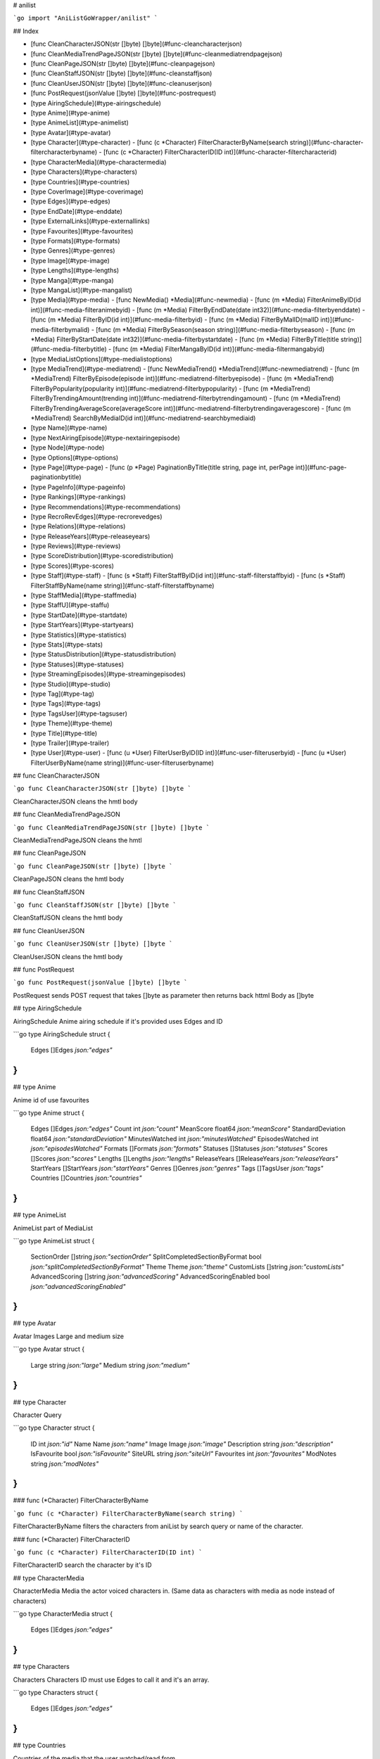 # anilist

```go
import "AniListGoWrapper/anilist"
```

## Index

- [func CleanCharacterJSON(str []byte) []byte](#func-cleancharacterjson)
- [func CleanMediaTrendPageJSON(str []byte) []byte](#func-cleanmediatrendpagejson)
- [func CleanPageJSON(str []byte) []byte](#func-cleanpagejson)
- [func CleanStaffJSON(str []byte) []byte](#func-cleanstaffjson)
- [func CleanUserJSON(str []byte) []byte](#func-cleanuserjson)
- [func PostRequest(jsonValue []byte) []byte](#func-postrequest)
- [type AiringSchedule](#type-airingschedule)
- [type Anime](#type-anime)
- [type AnimeList](#type-animelist)
- [type Avatar](#type-avatar)
- [type Character](#type-character)
  - [func (c \*Character) FilterCharacterByName(search string)](#func-character-filtercharacterbyname)
  - [func (c \*Character) FilterCharacterID(ID int)](#func-character-filtercharacterid)
- [type CharacterMedia](#type-charactermedia)
- [type Characters](#type-characters)
- [type Countries](#type-countries)
- [type CoverImage](#type-coverimage)
- [type Edges](#type-edges)
- [type EndDate](#type-enddate)
- [type ExternalLinks](#type-externallinks)
- [type Favourites](#type-favourites)
- [type Formats](#type-formats)
- [type Genres](#type-genres)
- [type Image](#type-image)
- [type Lengths](#type-lengths)
- [type Manga](#type-manga)
- [type MangaList](#type-mangalist)
- [type Media](#type-media)
  - [func NewMedia() \*Media](#func-newmedia)
  - [func (m \*Media) FilterAnimeByID(id int)](#func-media-filteranimebyid)
  - [func (m \*Media) FilterByEndDate(date int32)](#func-media-filterbyenddate)
  - [func (m \*Media) FilterByID(id int)](#func-media-filterbyid)
  - [func (m \*Media) FilterByMalID(malID int)](#func-media-filterbymalid)
  - [func (m \*Media) FilterBySeason(season string)](#func-media-filterbyseason)
  - [func (m \*Media) FilterByStartDate(date int32)](#func-media-filterbystartdate)
  - [func (m \*Media) FilterByTitle(title string)](#func-media-filterbytitle)
  - [func (m \*Media) FilterMangaByID(id int)](#func-media-filtermangabyid)
- [type MediaListOptions](#type-medialistoptions)
- [type MediaTrend](#type-mediatrend)
  - [func NewMediaTrend() \*MediaTrend](#func-newmediatrend)
  - [func (m \*MediaTrend) FilterByEpisode(episode int)](#func-mediatrend-filterbyepisode)
  - [func (m \*MediaTrend) FilterByPopularity(popularity int)](#func-mediatrend-filterbypopularity)
  - [func (m \*MediaTrend) FilterByTrendingAmount(trending int)](#func-mediatrend-filterbytrendingamount)
  - [func (m \*MediaTrend) FilterByTrendingAverageScore(averageScore int)](#func-mediatrend-filterbytrendingaveragescore)
  - [func (m \*MediaTrend) SearchByMediaID(id int)](#func-mediatrend-searchbymediaid)
- [type Name](#type-name)
- [type NextAiringEpisode](#type-nextairingepisode)
- [type Node](#type-node)
- [type Options](#type-options)
- [type Page](#type-page)
  - [func (p \*Page) PaginationByTitle(title string, page int, perPage int)](#func-page-paginationbytitle)
- [type PageInfo](#type-pageinfo)
- [type Rankings](#type-rankings)
- [type Recommendations](#type-recommendations)
- [type RecroRevEdges](#type-recrorevedges)
- [type Relations](#type-relations)
- [type ReleaseYears](#type-releaseyears)
- [type Reviews](#type-reviews)
- [type ScoreDistribution](#type-scoredistribution)
- [type Scores](#type-scores)
- [type Staff](#type-staff)
  - [func (s \*Staff) FilterStaffByID(id int)](#func-staff-filterstaffbyid)
  - [func (s \*Staff) FilterStaffByName(name string)](#func-staff-filterstaffbyname)
- [type StaffMedia](#type-staffmedia)
- [type StaffU](#type-staffu)
- [type StartDate](#type-startdate)
- [type StartYears](#type-startyears)
- [type Statistics](#type-statistics)
- [type Stats](#type-stats)
- [type StatusDistribution](#type-statusdistribution)
- [type Statuses](#type-statuses)
- [type StreamingEpisodes](#type-streamingepisodes)
- [type Studio](#type-studio)
- [type Tag](#type-tag)
- [type Tags](#type-tags)
- [type TagsUser](#type-tagsuser)
- [type Theme](#type-theme)
- [type Title](#type-title)
- [type Trailer](#type-trailer)
- [type User](#type-user)
  - [func (u \*User) FilterUserByID(ID int)](#func-user-filteruserbyid)
  - [func (u \*User) FilterUserByName(name string)](#func-user-filteruserbyname)

## func CleanCharacterJSON

```go
func CleanCharacterJSON(str []byte) []byte
```

CleanCharacterJSON cleans the hmtl body

## func CleanMediaTrendPageJSON

```go
func CleanMediaTrendPageJSON(str []byte) []byte
```

CleanMediaTrendPageJSON cleans the hmtl

## func CleanPageJSON

```go
func CleanPageJSON(str []byte) []byte
```

CleanPageJSON cleans the hmtl body

## func CleanStaffJSON

```go
func CleanStaffJSON(str []byte) []byte
```

CleanStaffJSON cleans the hmtl body

## func CleanUserJSON

```go
func CleanUserJSON(str []byte) []byte
```

CleanUserJSON cleans the hmtl body

## func PostRequest

```go
func PostRequest(jsonValue []byte) []byte
```

PostRequest sends POST request that takes \[\]byte as parameter then returns back httml Body as \[\]byte

## type AiringSchedule

AiringSchedule Anime airing schedule if it's provided uses Edges and ID

```go
type AiringSchedule struct {
    Edges []Edges `json:"edges"`
}
```

## type Anime

Anime id of use favourites

```go
type Anime struct {
    Edges             []Edges        `json:"edges"`
    Count             int            `json:"count"`
    MeanScore         float64        `json:"meanScore"`
    StandardDeviation float64        `json:"standardDeviation"`
    MinutesWatched    int            `json:"minutesWatched"`
    EpisodesWatched   int            `json:"episodesWatched"`
    Formats           []Formats      `json:"formats"`
    Statuses          []Statuses     `json:"statuses"`
    Scores            []Scores       `json:"scores"`
    Lengths           []Lengths      `json:"lengths"`
    ReleaseYears      []ReleaseYears `json:"releaseYears"`
    StartYears        []StartYears   `json:"startYears"`
    Genres            []Genres       `json:"genres"`
    Tags              []TagsUser     `json:"tags"`
    Countries         []Countries    `json:"countries"`
}
```

## type AnimeList

AnimeList part of MediaList

```go
type AnimeList struct {
    SectionOrder                  []string `json:"sectionOrder"`
    SplitCompletedSectionByFormat bool     `json:"splitCompletedSectionByFormat"`
    Theme                         Theme    `json:"theme"`
    CustomLists                   []string `json:"customLists"`
    AdvancedScoring               []string `json:"advancedScoring"`
    AdvancedScoringEnabled        bool     `json:"advancedScoringEnabled"`
}
```

## type Avatar

Avatar Images Large and medium size

```go
type Avatar struct {
    Large  string `json:"large"`
    Medium string `json:"medium"`
}
```

## type Character

Character Query

```go
type Character struct {
    ID          int    `json:"id"`
    Name        Name   `json:"name"`
    Image       Image  `json:"image"`
    Description string `json:"description"`
    IsFavourite bool   `json:"isFavourite"`
    SiteURL     string `json:"siteUrl"`
    Favourites  int    `json:"favourites"`
    ModNotes    string `json:"modNotes"`
}
```

### func \(\*Character\) FilterCharacterByName

```go
func (c *Character) FilterCharacterByName(search string)
```

FilterCharacterByName filters the characters from aniList by search query or name of the character\.

### func \(\*Character\) FilterCharacterID

```go
func (c *Character) FilterCharacterID(ID int)
```

FilterCharacterID search the character by it's ID

## type CharacterMedia

CharacterMedia Media the actor voiced characters in\. \(Same data as characters with media as node instead of characters\)

```go
type CharacterMedia struct {
    Edges []Edges `json:"edges"`
}
```

## type Characters

Characters Characters ID must use Edges to call it and it's an array\.

```go
type Characters struct {
    Edges []Edges `json:"edges"`
}
```

## type Countries

Countries of the media that the user watched/read from\.

```go
type Countries struct {
    Country string `json:"country"`
}
```

## type CoverImage

CoverImage of the anime ExtraLarge\, Large\, Medium\, and Color for some reason\.

```go
type CoverImage struct {
    ExtraLarge string `json:"extraLarge"`
    Large      string `json:"large"`
    Medium     string `json:"medium"`
    Color      string `json:"color"`
}
```

## type Edges

Edges some data have edges so need a different one\.

```go
type Edges struct {
    ID int `json:"id"`
}
```

## type EndDate

EndDate object to store json and endDate of the anime

```go
type EndDate struct {
    Year  int `json:"year"`
    Month int `json:"month"`
    Day   int `json:"day"`
}
```

## type ExternalLinks

ExternalLinks for the anime\, uses ID

```go
type ExternalLinks struct {
    ID int `json:"id"`
}
```

## type Favourites

Favourites User Favourites

```go
type Favourites struct {
    Anime      Anime      `json:"anime"`
    Manga      Manga      `json:"manga"`
    Characters Characters `json:"characters"`
    Staff      StaffU     `json:"staff"`
    Studios    Studio     `json:"studios"`
}
```

## type Formats

Formats user statistic formats

```go
type Formats struct {
    Format string `json:"format"`
}
```

## type Genres

Genres user statistic Genres

```go
type Genres struct {
    Genre string `json:"genre"`
}
```

## type Image

Image of the staff Large or Medium

```go
type Image struct {
    Large  string `json:"large"`
    Medium string `json:"medium"`
}
```

## type Lengths

Lengths user statistic lengths

```go
type Lengths struct {
    Length string `json:"length"`
}
```

## type Manga

Manga id of use favourites

```go
type Manga struct {
    Edges        []Edges        `json:"edges"`
    Count        int            `json:"count"`
    MeanScore    float64        `json:"meanScore"`
    ChapterRead  int            `json:"chapterRead"`
    Formats      []Formats      `json:"formats"`
    Statuses     []Statuses     `json:"statuses"`
    Scores       []Scores       `json:"scores"`
    ReleaseYears []ReleaseYears `json:"releaseYears"`
    StartYears   []StartYears   `json:"startYears"`
    Genres       []Genres       `json:"genres"`
    Tags         []TagsUser     `json:"tags"`
    Countries    []Countries    `json:"countries"`
}
```

## type MangaList

MangaList part of MediaList

```go
type MangaList struct {
    SectionOrder                  []string `json:"sectionOrder"`
    SplitCompletedSectionByFormat bool     `json:"splitCompletedSectionByFormat"`
    Theme                         Theme    `json:"theme"`
    CustomLists                   []string `json:"customLists"`
    AdvancedScoring               []string `json:"advancedScoring"`
    AdvancedScoringEnabled        bool     `json:"advancedScoringEnabled"`
}
```

## type Media

Media object to store the json from Anilist

```go
type Media struct {
    // Media ID from anilist
    ID  int `json:"id"`
    // Media ID from mal (MyAnimeList not always accurate with the new animes or upcoming ones)
    IDMAL int `json:"idMal"`
    // Title of the Media
    Title Title `json:"title"`
    // MediaType such as MANGA, ANIME
    MediaType string `json:"type"`
    // MediaFormat such as TV, TV_SHORT (under 15 min), MOVIE, SPECIAL, OVA, ONA, MUSIC, MANGA, NOVEL, ONE_SHOT
    MediaFormat string `json:"format"`
    // Media Status such as FINISHED, RELEASING, NOT_YET_RELEASED, CANCELLED and HIATUS
    Status string `json:"status"`
    // Description Short description of the media's story and characters
    Description string `json:"description"`
    // StartDate The first official release date of the media
    StartDate StartDate `json:"startDate"`
    // EndDate The last official release date of the media
    EndDate EndDate `json:"endDate"`
    // Season The season the media was initially released in (Winter Months December to February, SPRING Months March to May, SUMMER Months June to August and FALL Months September to November)
    Season string `json:"season"`
    // The season year the media was initially released in
    SeasonYear int `json:"seasonYear"`
    // The year & season the media was initially released in
    SeasonInt int `json:"seasonInt"`
    // The amount of episodes the anime has when complete
    Episodes int `json:"episodes"`
    // The general length of each anime episode in minutes
    Duration int `json:"duration"`
    // The amount of chapters the manga has when complete
    Chapters int `json:"chapters"`
    // The amount of volumes the manga has when complete
    Volumes int `json:"volumes"`
    // Where the media was created. (ISO 3166-1 alpha-2)
    CountryOfOrigin string `json:"countryOfOrigin"`
    // If the media is officially licensed or a self-published doujin release
    IsLicensed bool `json:"isLicensed"`
    // Source type the media was adapted from. (ORIGINAL, MANGA, LIGHT_NOVEL, VISUAL_NOVEL, VIDEO_GAME, OTHER, NOVEL, DOUJINSHI, ANIME )
    Source string `json:"source"`
    // Official Twitter hashtags for the media
    HashTag string `json:"hashtag"`
    // Media trailer or advertisement unique YouTube string
    Trailer Trailer `json:"trailer"`
    // When the media's data was last updated
    UpdatedAt int `json:"updatedAt"`
    // The cover images of the media
    CoverImage CoverImage `json:"coverImage"`
    // The banner image of the media
    BannerImage string `json:"bannerImage"`
    // The genres of the media
    Genres []string `json:"genres"`
    // Alternative titles of the media
    Synonyms []string `json:"synonyms"`
    // media's average score
    AverageScore int `json:"averageScore"`
    // Mean score of all the user's scores of the media
    MeanScore int `json:"meanScore"`
    // Popularity of the media
    Popularity int `json:"popularity"`
    // Locked media may not be added to lists our favorited. This may be due to the entry pending for deletion or other reasons.
    IsLocked bool `json:"isLocked"`
    // The amount of related activity in the past hour
    Trending int `json:"trending"`
    // The amount of user's who have favourited the media
    Favourites int `json:"favourites"`
    // List of tags that describes elements and themes of the media
    Tags []Tags `json:"tags"`
    // Other media in the same or connecting franchise
    Relations Relations `json:"relations"`
    // The characters in the media
    Characters Characters `json:"characters"`
    // The staff who produced the media
    Staff Staff `json:"staff"`
    // The companies who produced the media
    Studio Studio `json:"studio"`
    // If the media is marked as favourite by the current authenticated user
    IsFavourite bool `json:"isFavourite"`
    // If the media is intended only for 18+ adult audiences
    IsAdult bool `json:"isAdult"`
    // The media's next episode airing schedule
    NextAiringEpisode NextAiringEpisode `json:"nextAiringEpisode"`
    // The media's entire airing schedule
    AiringSchedule AiringSchedule `json:"airingSchedule"`
    // External links to another site related to the media
    ExternalLinks []ExternalLinks `json:"externalLinks"`
    // Data and links to legal streaming episodes on external sites
    StreamingEpisodes []StreamingEpisodes `json:"streamingEpisodes"`
    // The ranking of the media in a particular time span and format compared to other media
    Rankings []Rankings `json:"rankings"`
    // User reviews of the media
    Reviews Reviews `json:"reviews"`
    // User recommendations for similar media
    Recommendations Recommendations `json:"recommendations"`
    Stats           Stats           `json:"stats"`
    // The url for the media page on the AniList website
    SiteURL string `json:"siteUrl"`
    // If the media should have forum thread automatically created for it on airing episode release
    AutoCreateForumThread bool `json:"autoCreateForumThread"`
    // If the media is blocked from being recommended to/from
    IsRecommendationBlocked bool `json:"isRecommendationBlocked"`
    // Notes for site moderators
    ModNotes string `json:"modNotes"`
}
```

### func NewMedia

```go
func NewMedia() *Media
```

NewMedia creates Media objects

### func \(\*Media\) FilterAnimeByID

```go
func (m *Media) FilterAnimeByID(id int)
```

FilterAnimeByID search Anilist Anime only type: ANIME is hard\-coded in the query

### func \(\*Media\) FilterByEndDate

```go
func (m *Media) FilterByEndDate(date int32)
```

FilterByEndDate search Anilist Media by start Date of the show 8 digit 2013\-04\-08 == 20130408

### func \(\*Media\) FilterByID

```go
func (m *Media) FilterByID(id int)
```

FilterByID Search Anilist Media by it's ID

### func \(\*Media\) FilterByMalID

```go
func (m *Media) FilterByMalID(malID int)
```

FilterByMalID search Anilist Media by it's MAL\(MyAnimeList\) ID

### func \(\*Media\) FilterBySeason

```go
func (m *Media) FilterBySeason(season string)
```

FilterBySeason search Anilist Media by Season \(WINTER\, SPRING\, SUMMER\, FALL\)

### func \(\*Media\) FilterByStartDate

```go
func (m *Media) FilterByStartDate(date int32)
```

FilterByStartDate search Anilist Media by start Date of the show 8 digit 2013\-04\-08 == 20130408

### func \(\*Media\) FilterByTitle

```go
func (m *Media) FilterByTitle(title string)
```

FilterByTitle search Anilist Media by title of the anime or manga

### func \(\*Media\) FilterMangaByID

```go
func (m *Media) FilterMangaByID(id int)
```

FilterMangaByID search Anilist Manga type: MANGA is hard\-coded in the query

## type MediaListOptions

MediaListOptions options for MediaList

```go
type MediaListOptions struct {
    ScoreFormat string    `json:"scoreFormat"`
    RowOrder    string    `json:"rowOrder"`
    AnimeList   AnimeList `json:"animeList"`
    MangaList   MangaList `json:"mangaList"`
}
```

## type MediaTrend

MediaTrend Daily Media Statistics

```go
type MediaTrend struct {
    MediaID      int64 `json:"mediaID"`
    Date         int64 `json:"date"`
    Trending     int   `json:"trending"`
    AverageScore int   `json:"averageScore"`
    Popularity   int   `json:"popularity"`
    InProgress   int   `json:"inProgress"`
    Releasing    bool  `json:"releasing"`
    Episode      int   `json:"episode"`
    Media        Media `json:"media"`
}
```

### func NewMediaTrend

```go
func NewMediaTrend() *MediaTrend
```

NewMediaTrend Create new NewMediaTrend Object

### func \(\*MediaTrend\) FilterByEpisode

```go
func (m *MediaTrend) FilterByEpisode(episode int)
```

FilterByEpisode filters by episode number

### func \(\*MediaTrend\) FilterByPopularity

```go
func (m *MediaTrend) FilterByPopularity(popularity int)
```

FilterByPopularity filters by popularity

### func \(\*MediaTrend\) FilterByTrendingAmount

```go
func (m *MediaTrend) FilterByTrendingAmount(trending int)
```

FilterByTrendingAmount filters by trending amount

### func \(\*MediaTrend\) FilterByTrendingAverageScore

```go
func (m *MediaTrend) FilterByTrendingAverageScore(averageScore int)
```

FilterByTrendingAverageScore filters by average score

### func \(\*MediaTrend\) SearchByMediaID

```go
func (m *MediaTrend) SearchByMediaID(id int)
```

SearchByMediaID searches mediaTrend by anilist ID

## type Name

Name staff name first\, last\, full name\, and native

```go
type Name struct {
    First  string `json:"first"`
    Last   string `json:"last"`
    Full   string `json:"full"`
    Native string `json:"native"`
}
```

## type NextAiringEpisode

NextAiringEpisode contains the ID of the anime episode?

```go
type NextAiringEpisode struct {
    ID int `json:"id"`
}
```

## type Node

Node that contains the ID

```go
type Node struct {
    ID int `json:"id"`
}
```

## type Options

Options User Options

```go
type Options struct {
    TitleLanguage       string `json:"titleLanguage"`
    DisplayAdultContent bool   `json:"displayAdultContent"`
    AiringNotification  bool   `json:"airingNotification"`
    ProfileColor        string `json:"profileColor"`
}
```

## type Page

Page Object to store pages

```go
type Page struct {
    PageInfo PageInfo `json:"pageInfo"`
    Media    []Media  `json:"media"`
}
```

### func \(\*Page\) PaginationByTitle

```go
func (p *Page) PaginationByTitle(title string, page int, perPage int)
```

PaginationByTitle search Anilist Media by title returns arrayList of Media objects\, and pageInfor takes title string\, page \(which page to look for\)\, PerPage The amount of entries per page\, max 50

## type PageInfo

PageInfo represents the information regarding the Page of Anilist query

```go
type PageInfo struct {
    Total       int  `json:"total"`
    PerPage     int  `json:"perPage"`
    CurrentPage int  `json:"currentPage"`
    LastPage    int  `json:"lastPage"`
    HasNextPage bool `json:"hasNextPage"`
}
```

## type Rankings

Rankings of the Anime ID

```go
type Rankings struct {
    ID int `json:"id"`
}
```

## type Recommendations

Recommendations of the similar anime\.

```go
type Recommendations struct {
    Edges []RecroRevEdges `json:"edges"`
    Node  Node            `json:"node"`
}
```

## type RecroRevEdges

RecroRevEdges \(temporaty name type find a better name for different edges :\( \)\) Node Object nested from Media

```go
type RecroRevEdges struct {
    Node Node `json:"node"`
}
```

## type Relations

Relations Object I believe relations to the anime/manga

```go
type Relations struct {
    Edges []Edges `json:"edges"`
}
```

## type ReleaseYears

ReleaseYears user statistic ReleaseYear

```go
type ReleaseYears struct {
    ReleaseYear int `json:"releaseYear"`
}
```

## type Reviews

Reviews If the authenticated user have made review for it I believe\.

```go
type Reviews struct {
    Edges []RecroRevEdges `json:"edges"`
}
```

## type ScoreDistribution

ScoreDistribution individual item to access it use array such as ScoreDistribution\[0\] to get the first array\.

```go
type ScoreDistribution struct {
    Score  int `json:"score"`
    Amount int `json:"amount"`
}
```

## type Scores

Scores user statistic scores

```go
type Scores struct {
    Score string `json:"status"`
}
```

## type Staff

Staff Voice actors or production staff

```go
type Staff struct {
    ID               int            `json:"id"`
    Name             Name           `json:"name"`
    Language         string         `json:"language"`
    Image            Image          `json:"image"`
    Description      string         `json:"description"`
    IsFavourite      bool           `json:"isFavourite"`
    SiteURL          string         `json:"siteUrl"`
    StaffMedia       StaffMedia     `json:"staffMedia"`
    Characters       Characters     `json:"characters"`
    CharacterMedia   CharacterMedia `json:"characterMedia"`
    Staff            string         `json:"staff"`
    Submitter        string         `json:"submitter"`
    SubmissionStatus int            `json:"submissionStatus"`
    Favourites       int            `json:"favourites"`
    ModNotes         string         `json:"modNotes"`
    Edges            []Edges        `json:"edges"`
}
```

### func \(\*Staff\) FilterStaffByID

```go
func (s *Staff) FilterStaffByID(id int)
```

FilterStaffByID Search Anilist Staff by it's ID

### func \(\*Staff\) FilterStaffByName

```go
func (s *Staff) FilterStaffByName(name string)
```

FilterStaffByName Search Anilist Staff by it's ID

## type StaffMedia

StaffMedia Media where the staff member has a production role

```go
type StaffMedia struct {
    Edges []Edges `json:"edges"`
}
```

## type StaffU

StaffU staff favourite on users profile

```go
type StaffU struct {
    Edges []Edges `json:"edges"`
}
```

## type StartDate

StartDate object that have year month and day of the anime

```go
type StartDate struct {
    Year  int `json:"year"`
    Month int `json:"month"`
    Day   int `json:"day"`
}
```

## type StartYears

StartYears user statistic StartYears

```go
type StartYears struct {
    StartYear int `json:"startYear"`
}
```

## type Statistics

Statistics User statistics anime or scores

```go
type Statistics struct {
    Anime Anime `json:"anime"`
    Manga Manga `json:"manga"`
}
```

## type Stats

Stats of the current anime array of Score such as 10\, 20\, 30\, 100 tells you how many people scored it such and Status such as PLANNING\, WATCHING\, DROPPED

```go
type Stats struct {
    ScoreDistribution  []ScoreDistribution  `json:"scoreDistribution"`
    StatusDistribution []StatusDistribution `json:"statusDistribution"`
}
```

## type StatusDistribution

StatusDistribution individual item to access it use array such as StatusDistribution\[0\] to get the first array\.

```go
type StatusDistribution struct {
    Status string `json:"status"`
    Amount int    `json:"amount"`
}
```

## type Statuses

Statuses user statistic status

```go
type Statuses struct {
    Status string `json:"status"`
}
```

## type StreamingEpisodes

StreamingEpisodes returns the Episode title\, Thumbnail\, URL to the streaming site\, and the Site

```go
type StreamingEpisodes struct {
    Title     string `json:"title"`
    Thumbnail string `json:"thumbnail"`
    URL       string `json:"url"`
    Site      string `json:"site"`
}
```

## type Studio

Studio studios that worked on the anime/manga \(anime mostly\)

```go
type Studio struct {
    Edges []Edges `json:"edges"`
}
```

## type Tag

Tag A tag that describes a theme or element of the media\\

```go
type Tag struct {
    ID int `json:"id"`
}
```

## type Tags

Tags object contais the ID for tags

```go
type Tags struct {
    ID int `json:"id"`
}
```

## type TagsUser

TagsUser A tag that describes a theme or element of the media

```go
type TagsUser struct {
    Count          int     `json:"count"`
    MeanScore      float64 `json:"meanScore"`
    MinutesWatched int64   `json:"minutesWatched"`
    MediaIds       []int   `json:"mediaIds"`
    Tag            Tag     `json:"tag"`
}
```

## type Theme

Theme user theme types

```go
type Theme struct {
    ThemeType   string `json:"themeType"`
    Theme       string `json:"theme"`
    CoverImages string `json:"coverImages"`
}
```

## type Title

Title object that has Romaji\, English\, Native and UserPreffered if they are given\.

```go
type Title struct {
    Romaji        string `json:"romaji"`
    English       string `json:"english"`
    Native        string `json:"native"`
    UserPreferred string `json:"userPreferred"`
}
```

## type Trailer

Trailer contains YouTube Unique code to the video\.

```go
type Trailer struct {
    ID string `json:"id"`
}
```

## type User

User query for Anilist

```go
type User struct {
    ID                      int64            `json:"id"`
    Name                    string           `json:"name"`
    About                   string           `json:"about"`
    Avatar                  Avatar           `json:"avatar"`
    BannerImage             string           `json:"bannerImage"`
    IsFollowing             bool             `json:"isFollowing"`
    IsFollower              bool             `json:"isFollower"`
    IsBlocked               bool             `json:"isBlocked"`
    Bans                    []string         `json:"bans"`
    Options                 Options          `json:"options"`
    MediaListOptions        MediaListOptions `json:"mediaListOptions"`
    Favourites              Favourites       `json:"favourites"`
    UnreadNotificationCount int              `json:"unreadNotificationCount"`
    SiteURL                 string           `json:"siteUrl"`
    Statistics              Statistics       `json:"statistics"`
    DonatorTier             int              `json:"donatorTier"`
    DonatorBadge            string           `json:"donatorBadge"`
    ModeratorStatus         string           `json:"moderatorStatus"`
    UpdatedAt               int              `json:"updatedAt"`
}
```

### func \(\*User\) FilterUserByID

```go
func (u *User) FilterUserByID(ID int)
```

FilterUserByID Search Anilist User by it's ID

### func \(\*User\) FilterUserByName

```go
func (u *User) FilterUserByName(name string)
```

FilterUserByName Search Anilist User by it's userName
